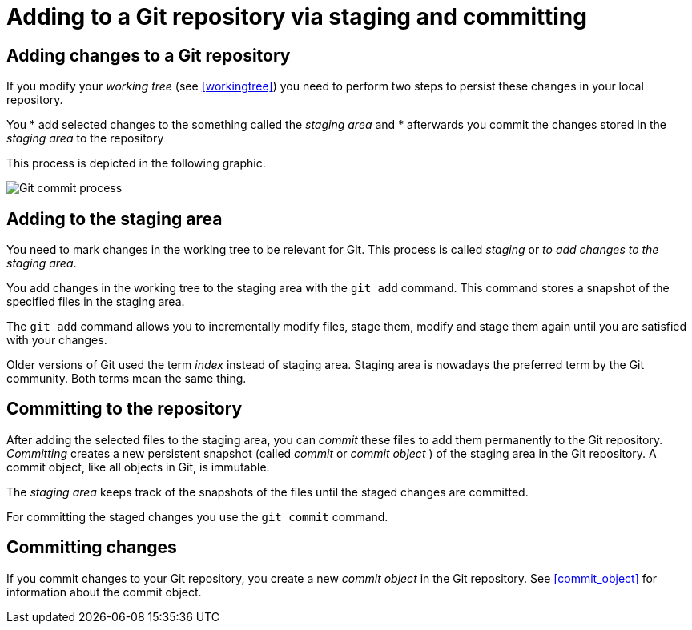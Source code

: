 [[gitaddingprocess]]

= Adding to a Git repository via staging and committing

[[git_addtorepository]]

== Adding changes to a Git repository

(((Adding files to the Git repository)))

If you modify your _working tree_ (see <<workingtree>>) you need to perform two steps to
persist these changes in your local repository. 

You
* add selected changes to the something called the _staging area_ and
* afterwards you commit the changes stored in the _staging area_ to the
repository

This process is depicted in the following graphic.

image::img/committingprocess10.png[Git commit process] 
 
[[git_stagingprocess]]

== Adding to the staging area

(((Staging process)))

(((Staging area)))

(((Index)))

You need to mark changes in the working tree to be relevant for Git. This process is called _staging_ or
_to add changes to the staging area_.

You add changes in the working tree to the staging area with the
`git add` command. This command stores a snapshot of the specified files
in the staging area.

The `git add` command allows you to incrementally modify files, stage
them, modify and stage them again until you are satisfied with your
changes.

Older versions of Git used the term _index_ instead of staging area.
Staging area is nowadays the preferred term by the Git community. Both
terms mean the same thing.

[[git_commitprocess]]

== Committing to the repository

(((Commit process)))

After adding the selected files to the staging area, you can _commit_ these files to add
them permanently to the Git repository. _Committing_ creates a new
persistent snapshot (called _commit_ or _commit object_ ) of the staging
area in the Git repository. A commit object, like all objects in Git, is
immutable.

The _staging area_ keeps track of the snapshots of the files until the
staged changes are committed.

For committing the staged changes you use the `git commit` command.

[[commits]]

== Committing changes

(((Committing)))

If you commit changes to
your Git repository, you create a new _commit object_ in the Git
repository. See <<commit_object>> for information about the commit object.
